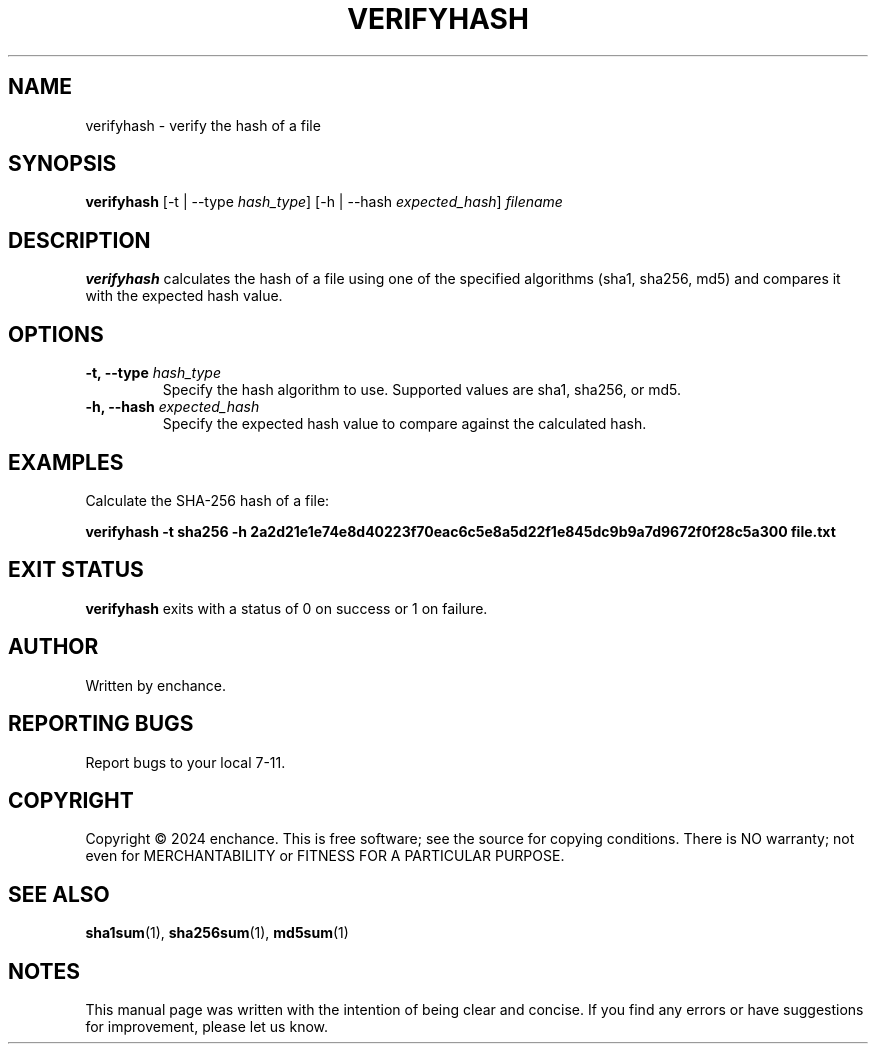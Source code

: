 .TH VERIFYHASH 1 "July 2024" "1.0" "verifyhash man page"
.SH NAME
verifyhash \- verify the hash of a file

.SH SYNOPSIS
.B verifyhash
[\-t | \-\-type \fIhash_type\fR]
[\-h | \-\-hash \fIexpected_hash\fR]
\fIfilename\fR

.SH DESCRIPTION
.B verifyhash
calculates the hash of a file using one of the specified algorithms (sha1, sha256, md5) and compares it with the expected hash value.

.SH OPTIONS
.TP
.B \-t, \-\-type \fIhash_type\fR
Specify the hash algorithm to use. Supported values are sha1, sha256, or md5.

.TP
.B \-h, \-\-hash \fIexpected_hash\fR
Specify the expected hash value to compare against the calculated hash.

.SH EXAMPLES
Calculate the SHA-256 hash of a file:
.PP
.B verifyhash \-t sha256 \-h 2a2d21e1e74e8d40223f70eac6c5e8a5d22f1e845dc9b9a7d9672f0f28c5a300 file.txt

.SH EXIT STATUS
.B verifyhash
exits with a status of 0 on success or 1 on failure.

.SH AUTHOR
Written by enchance.

.SH REPORTING BUGS
Report bugs to your local 7-11.

.SH COPYRIGHT
Copyright © 2024 enchance.
This is free software; see the source for copying conditions. There is NO
warranty; not even for MERCHANTABILITY or FITNESS FOR A PARTICULAR PURPOSE.

.SH SEE ALSO
.BR sha1sum (1),
.BR sha256sum (1),
.BR md5sum (1)

.SH NOTES
This manual page was written with the intention of being clear and concise. If you find any errors or have suggestions for improvement, please let us know.

